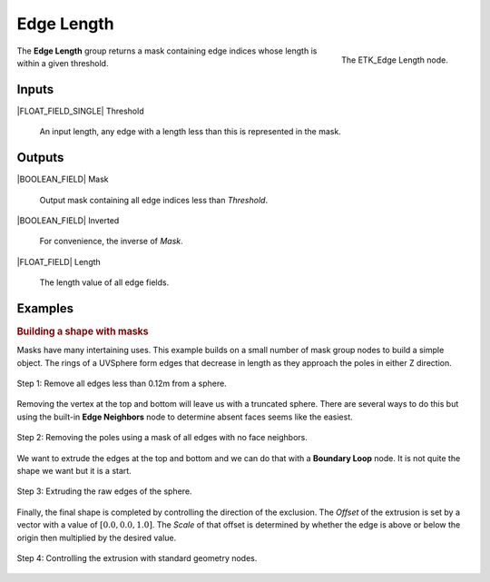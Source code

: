 .. index:: Masks; Edge Length
.. _etk-masks-edge_length:

************
 Edge Length
************

.. figure:: /images/nodes-edge_length.png
   :align: right

   The ETK_Edge Length node.

The **Edge Length** group returns a mask containing edge indices whose
length is within a given threshold.


Inputs
=======

|FLOAT_FIELD_SINGLE| Threshold

   An input length, any edge with a length less than this is
   represented in the mask.


Outputs
========

|BOOLEAN_FIELD| Mask

   Output mask containing all edge indices less than *Threshold*.


|BOOLEAN_FIELD| Inverted

   For convenience, the inverse of *Mask*.


|FLOAT_FIELD| Length

   The length value of all edge fields.


Examples
=========

.. rubric:: Building a shape with masks

Masks have many intertaining uses. This example builds on a small
number of mask group nodes to build a simple object. The rings of a
UVSphere form edges that decrease in length as they approach the poles
in either Z direction.

.. figure:: /images/nodes-edge_length_basic_a.png
   :align: center

   Step 1: Remove all edges less than 0.12m from a sphere.

Removing the vertex at the top and bottom will leave us with a
truncated sphere. There are several ways to do this but using the
built-in **Edge Neighbors** node to determine absent faces seems like
the easiest.

.. figure:: /images/nodes-edge_length_basic_b.png
   :align: center

   Step 2: Removing the poles using a mask of all edges with no face
   neighbors.

We want to extrude the edges at the top and bottom and we can do that
with a **Boundary Loop** node. It is not quite the shape we want but
it is a start.

.. figure:: /images/nodes-edge_length_basic_c.png
   :align: center

   Step 3: Extruding the raw edges of the sphere.

Finally, the final shape is completed by controlling the direction of
the exclusion. The *Offset* of the extrusion is set by a vector with a
value of :math:`[0.0, 0.0, 1.0]`. The *Scale* of that offset is
determined by whether the edge is above or below the origin then
multiplied by the desired value.

.. figure:: /images/nodes-edge_length_basic_d.png
   :align: center
   :width: 800

   Step 4: Controlling the extrusion with standard geometry nodes.
